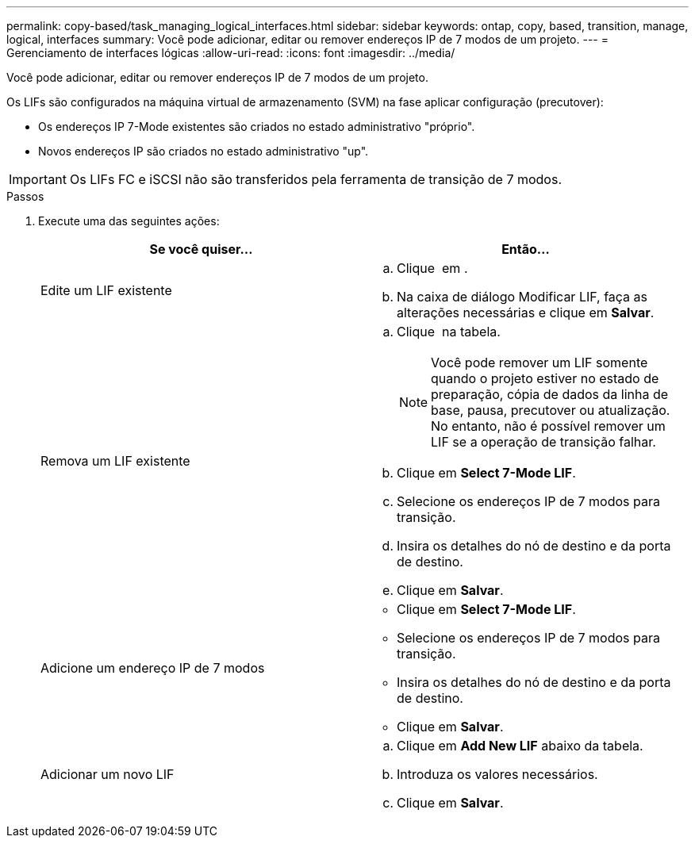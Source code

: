 ---
permalink: copy-based/task_managing_logical_interfaces.html 
sidebar: sidebar 
keywords: ontap, copy, based, transition, manage, logical, interfaces 
summary: Você pode adicionar, editar ou remover endereços IP de 7 modos de um projeto. 
---
= Gerenciamento de interfaces lógicas
:allow-uri-read: 
:icons: font
:imagesdir: ../media/


[role="lead"]
Você pode adicionar, editar ou remover endereços IP de 7 modos de um projeto.

Os LIFs são configurados na máquina virtual de armazenamento (SVM) na fase aplicar configuração (precutover):

* Os endereços IP 7-Mode existentes são criados no estado administrativo "próprio".
* Novos endereços IP são criados no estado administrativo "up".



IMPORTANT: Os LIFs FC e iSCSI não são transferidos pela ferramenta de transição de 7 modos.

.Passos
. Execute uma das seguintes ações:
+
|===
| Se você quiser... | Então... 


 a| 
Edite um LIF existente
 a| 
.. Clique image:../media/edit_schedule.gif[""] em .
.. Na caixa de diálogo Modificar LIF, faça as alterações necessárias e clique em *Salvar*.




 a| 
Remova um LIF existente
 a| 
.. Clique image:../media/delete_schedule.gif[""] na tabela.
+

NOTE: Você pode remover um LIF somente quando o projeto estiver no estado de preparação, cópia de dados da linha de base, pausa, precutover ou atualização. No entanto, não é possível remover um LIF se a operação de transição falhar.

.. Clique em *Select 7-Mode LIF*.
.. Selecione os endereços IP de 7 modos para transição.
.. Insira os detalhes do nó de destino e da porta de destino.
.. Clique em *Salvar*.




 a| 
Adicione um endereço IP de 7 modos
 a| 
** Clique em *Select 7-Mode LIF*.
** Selecione os endereços IP de 7 modos para transição.
** Insira os detalhes do nó de destino e da porta de destino.
** Clique em *Salvar*.




 a| 
Adicionar um novo LIF
 a| 
.. Clique em *Add New LIF* abaixo da tabela.
.. Introduza os valores necessários.
.. Clique em *Salvar*.


|===

